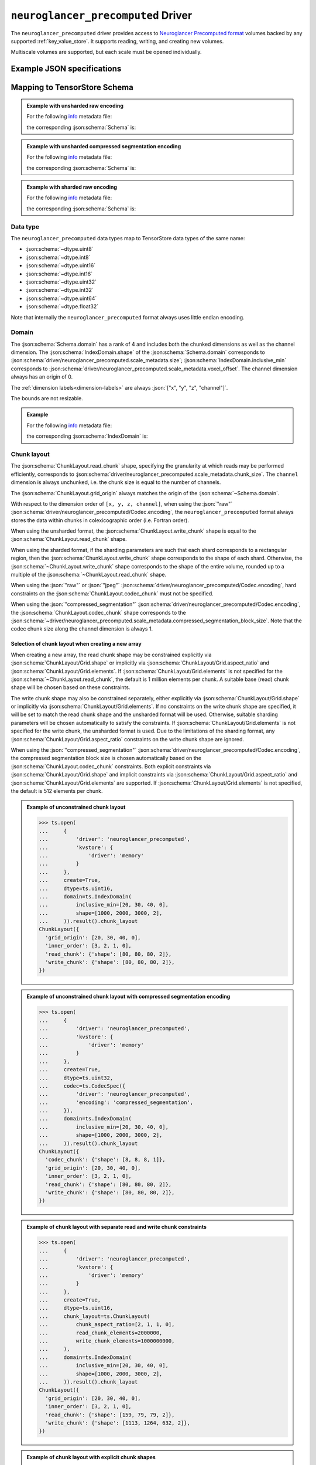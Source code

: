 .. _neuroglancer-precomputed-driver:

``neuroglancer_precomputed`` Driver
===================================

The ``neuroglancer_precomputed`` driver provides access to `Neuroglancer Precomputed format <https://github.com/google/neuroglancer/tree/master/src/datasource/precomputed>`_ volumes backed by any supported :ref:`key_value_store`.  It supports reading, writing, and creating new volumes.

Multiscale volumes are supported, but each scale must be opened individually.

.. json:schema:: driver/neuroglancer_precomputed

Example JSON specifications
---------------------------

.. code-block:: json
   :caption: Example: Opening the first (or only) scale of an existing multiscale volume.

   {
     "driver": "neuroglancer_precomputed",
     "kvstore": "gs://my-bucket/path/to/volume/",
   }


.. code-block:: json
   :caption: Example: Opening an existing scale by index.

   {
     "driver": "neuroglancer_precomputed",
     "kvstore": "gs://my-bucket/path/to/volume/",
     "scale_index": 1
   }


.. code-block:: json
   :caption: Example: Opening an existing scale by resolution.

   {
     "driver": "neuroglancer_precomputed",
     "kvstore": "gs://my-bucket/path/to/volume/",
     "scale_metadata": {
       "resolution": [4, 4, 40]
     }
   }

.. code-block:: json
   :caption: Example: Opening an existing scale by dimension units.

   {
     "driver": "neuroglancer_precomputed",
     "kvstore": "gs://my-bucket/path/to/volume/",
     "schema": {
       "dimension_units": ["4nm", "4nm", "40nm", null]
     }
   }

.. code-block:: json
   :caption: Example: Opening an existing scale by key.

   {
     "driver": "neuroglancer_precomputed",
     "kvstore": "gs://my-bucket/path/to/volume/",
     "scale_metadata": {
       "key": "4_4_40"
     }
   }

.. code-block:: json
   :caption: Example: Creating a new scale in an existing multiscale volume.

   {
     "driver": "neuroglancer_precomputed",
     "kvstore": "gs://my-bucket/path/to/volume/",
     "scale_metadata": {
       "size": [40000, 50000, 10000],
       "encoding": "compressed_segmentation",
       "compressed_segmentation_block_size": [8, 8, 8],
       "chunk_size": [64, 64, 64],
       "resolution": [8, 8, 40]
     }
   }

.. code-block:: json
   :caption: Example: Creating a new multiscale volume.

   {
     "driver": "neuroglancer_precomputed",
     "kvstore": "gs://my-bucket/path/to/volume/",
     "multiscale_metadata": {
       "type": "segmentation",
       "data_type": "uint64",
       "num_channels": 1
     },
     "scale_metadata": {
       "size": [40000, 50000, 10000],
       "encoding": "compressed_segmentation",
       "compressed_segmentation_block_size": [8, 8, 8],
       "chunk_size": [64, 64, 64],
       "resolution": [8, 8, 40]
     }
   }


Mapping to TensorStore Schema
-----------------------------

.. admonition:: Example with unsharded raw encoding
   :class: example

   For the following `info <https://github.com/google/neuroglancer/blob/master/src/neuroglancer/datasource/precomputed/volume.md#info-json-file-specification>`_ metadata file:

   .. doctest-output:: code-block json

      >>> def get_metadata(spec={}, **kwargs):
      ...     context = ts.Context()
      ...     kvstore = {'driver': 'memory'}
      ...     ts.open(dict(spec,
      ...                  driver='neuroglancer_precomputed',
      ...                  kvstore=kvstore),
      ...             context=context,
      ...             create=True,
      ...             **kwargs).result()
      ...     return ts.open(
      ...         {
      ...             'driver': 'json',
      ...             'kvstore': kvstore,
      ...             'path': 'info'
      ...         },
      ...         context=context).result().read().result()[()]
      >>> def get_schema(metadata):
      ...     context = ts.Context()
      ...     kvstore = {'driver': 'memory'}
      ...     ts.open({
      ...         'driver': 'json',
      ...         'kvstore': kvstore,
      ...         'path': 'info'
      ...     },
      ...             context=context).result().write(metadata).result()
      ...     return ts.open(
      ...         {
      ...             'driver': 'neuroglancer_precomputed',
      ...             'kvstore': kvstore
      ...         },
      ...         context=context).result().schema
      >>> metadata = get_metadata({
      ...     'multiscale_metadata': {
      ...         'num_channels': 2,
      ...         'data_type': 'uint8'
      ...     },
      ...     'scale_metadata': {
      ...         'resolution': [8, 8, 8],
      ...         'chunk_size': [100, 200, 300],
      ...         'sharding': None,
      ...         'size': [1000, 2000, 3000],
      ...         'voxel_offset': [20, 30, 40]
      ...     }
      ... })
      >>> metadata  # doctest:+JSON_OUTPUT
      {
        "@type": "neuroglancer_multiscale_volume",
        "data_type": "uint8",
        "num_channels": 2,
        "scales": [ {
            "chunk_sizes": [[100, 200, 300]],
            "encoding": "raw",
            "key": "8_8_8",
            "resolution": [8.0, 8.0, 8.0],
            "size": [1000, 2000, 3000],
            "voxel_offset": [20, 30, 40]
          }],
        "type": "image"
      }

   the corresponding :json:schema:`Schema` is:

   .. doctest-output:: code-block json

      >>> get_schema(metadata).to_json()  # doctest:+JSON_OUTPUT
      {
        "chunk_layout": {
          "grid_origin": [20, 30, 40, 0],
          "inner_order": [3, 2, 1, 0],
          "read_chunk": {"shape": [100, 200, 300, 2]},
          "write_chunk": {"shape": [100, 200, 300, 2]}
        },
        "codec": {"driver": "neuroglancer_precomputed", "encoding": "raw"},
        "dimension_units": [[8.0, "nm"], [8.0, "nm"], [8.0, "nm"], null],
        "domain": {
          "exclusive_max": [1020, 2030, 3040, 2],
          "inclusive_min": [20, 30, 40, 0],
          "labels": ["x", "y", "z", "channel"]
        },
        "dtype": "uint8",
        "rank": 4
      }

.. admonition:: Example with unsharded compressed segmentation encoding
   :class: example

   For the following `info <https://github.com/google/neuroglancer/blob/master/src/neuroglancer/datasource/precomputed/volume.md#info-json-file-specification>`_ metadata file:

   .. doctest-output:: code-block json

      >>> metadata = get_metadata({
      ...     'multiscale_metadata': {
      ...         'num_channels': 2,
      ...         'data_type': 'uint64'
      ...     },
      ...     'scale_metadata': {
      ...         'resolution': [8, 8, 8],
      ...         'chunk_size': [100, 200, 300],
      ...         'sharding': None,
      ...         'size': [1000, 2000, 3000],
      ...         'voxel_offset': [20, 30, 40],
      ...         'encoding': 'compressed_segmentation',
      ...     }
      ... })
      >>> metadata  # doctest:+JSON_OUTPUT
      {
        "@type": "neuroglancer_multiscale_volume",
        "data_type": "uint64",
        "num_channels": 2,
        "scales": [ {
            "chunk_sizes": [[100, 200, 300]],
            "compressed_segmentation_block_size": [8, 8, 8],
            "encoding": "compressed_segmentation",
            "key": "8_8_8",
            "resolution": [8.0, 8.0, 8.0],
            "size": [1000, 2000, 3000],
            "voxel_offset": [20, 30, 40]
          }],
        "type": "segmentation"
      }

   the corresponding :json:schema:`Schema` is:

   .. doctest-output:: code-block json

      >>> get_schema(metadata).to_json()  # doctest:+JSON_OUTPUT
      {
        "chunk_layout": {
          "codec_chunk": {"shape": [8, 8, 8, 1]},
          "grid_origin": [20, 30, 40, 0],
          "inner_order": [3, 2, 1, 0],
          "read_chunk": {"shape": [100, 200, 300, 2]},
          "write_chunk": {"shape": [100, 200, 300, 2]}
        },
        "codec": {"driver": "neuroglancer_precomputed", "encoding": "compressed_segmentation"},
        "dimension_units": [[8.0, "nm"], [8.0, "nm"], [8.0, "nm"], null],
        "domain": {
          "exclusive_max": [1020, 2030, 3040, 2],
          "inclusive_min": [20, 30, 40, 0],
          "labels": ["x", "y", "z", "channel"]
        },
        "dtype": "uint64",
        "rank": 4
      }

.. admonition:: Example with sharded raw encoding
   :class: example

   For the following `info <https://github.com/google/neuroglancer/blob/master/src/neuroglancer/datasource/precomputed/volume.md#info-json-file-specification>`_ metadata file:

   .. doctest-output:: code-block json

      >>> metadata = get_metadata(
      ...     {
      ...         'multiscale_metadata': {
      ...             'num_channels': 2,
      ...             'data_type': 'uint8'
      ...         },
      ...         'scale_metadata': {
      ...             'resolution': [8, 8, 8],
      ...             'chunk_size': [64, 64, 64],
      ...             'size': [34432, 39552, 51508],
      ...             'voxel_offset': [20, 30, 40]
      ...         }
      ...     },
      ...     chunk_layout=ts.ChunkLayout(write_chunk_elements=8000000000),
      ... )
      >>> metadata  # doctest:+JSON_OUTPUT
      {
        "@type": "neuroglancer_multiscale_volume",
        "data_type": "uint8",
        "num_channels": 2,
        "scales": [ {
            "chunk_sizes": [[64, 64, 64]],
            "encoding": "raw",
            "key": "8_8_8",
            "resolution": [8.0, 8.0, 8.0],
            "sharding": {
              "@type": "neuroglancer_uint64_sharded_v1",
              "data_encoding": "gzip",
              "hash": "identity",
              "minishard_bits": 6,
              "minishard_index_encoding": "gzip",
              "preshift_bits": 9,
              "shard_bits": 15
            },
            "size": [34432, 39552, 51508],
            "voxel_offset": [20, 30, 40]
          }],
        "type": "image"
      }

   the corresponding :json:schema:`Schema` is:

   .. doctest-output:: code-block json

      >>> get_schema(metadata).to_json()  # doctest:+JSON_OUTPUT
      {
        "chunk_layout": {
          "grid_origin": [20, 30, 40, 0],
          "inner_order": [3, 2, 1, 0],
          "read_chunk": {"shape": [64, 64, 64, 2]},
          "write_chunk": {"shape": [2048, 2048, 2048, 2]}
        },
        "codec": {
          "driver": "neuroglancer_precomputed",
          "encoding": "raw",
          "shard_data_encoding": "gzip"
        },
        "dimension_units": [[8.0, "nm"], [8.0, "nm"], [8.0, "nm"], null],
        "domain": {
          "exclusive_max": [34452, 39582, 51548, 2],
          "inclusive_min": [20, 30, 40, 0],
          "labels": ["x", "y", "z", "channel"]
        },
        "dtype": "uint8",
        "rank": 4
      }

Data type
~~~~~~~~~

The ``neuroglancer_precomputed`` data types map to TensorStore data types of the
same name:

- :json:schema:`~dtype.uint8`
- :json:schema:`~dtype.int8`
- :json:schema:`~dtype.uint16`
- :json:schema:`~dtype.int16`
- :json:schema:`~dtype.uint32`
- :json:schema:`~dtype.int32`
- :json:schema:`~dtype.uint64`
- :json:schema:`~dtype.float32`

Note that internally the ``neuroglancer_precomputed`` format always uses little
endian encoding.

Domain
~~~~~~

The :json:schema:`Schema.domain` has a rank of 4 and includes both the chunked
dimensions as well as the channel dimension.  The
:json:schema:`IndexDomain.shape` of the :json:schema:`Schema.domain` corresponds
to :json:schema:`driver/neuroglancer_precomputed.scale_metadata.size`;
:json:schema:`IndexDomain.inclusive_min` corresponds to
:json:schema:`driver/neuroglancer_precomputed.scale_metadata.voxel_offset`.  The
channel dimension always has an origin of 0.

The :ref:`dimension labels<dimension-labels>` are always :json:`["x", "y", "z",
"channel"]`.

The bounds are not resizable.

.. admonition:: Example
   :class: example

   For the following `info <https://github.com/google/neuroglancer/blob/master/src/neuroglancer/datasource/precomputed/volume.md#info-json-file-specification>`_ metadata file:

   .. doctest-output:: code-block json

      >>> metadata = get_metadata({
      ...     'multiscale_metadata': {
      ...         'num_channels': 2,
      ...         'data_type': 'uint8'
      ...     },
      ...     'scale_metadata': {
      ...         'resolution': [8, 8, 8],
      ...         'chunk_size': [64, 64, 64],
      ...         'size': [1000, 2000, 3000],
      ...         'voxel_offset': [20, 30, 40]
      ...     }
      ... })
      >>> metadata  # doctest:+JSON_OUTPUT
      {
        "@type": "neuroglancer_multiscale_volume",
        "data_type": "uint8",
        "num_channels": 2,
        "scales": [ {
            "chunk_sizes": [[64, 64, 64]],
            "encoding": "raw",
            "key": "8_8_8",
            "resolution": [8.0, 8.0, 8.0],
            "size": [1000, 2000, 3000],
            "voxel_offset": [20, 30, 40]
          }],
        "type": "image"
      }

   the corresponding :json:schema:`IndexDomain` is:

   .. doctest-output:: code-block json

      >>> get_schema(metadata).domain.to_json()  # doctest:+JSON_OUTPUT
      {
        "exclusive_max": [1020, 2030, 3040, 2],
        "inclusive_min": [20, 30, 40, 0],
        "labels": ["x", "y", "z", "channel"]
      }

Chunk layout
~~~~~~~~~~~~

The :json:schema:`ChunkLayout.read_chunk` shape, specifying the granularity at
which reads may be performed efficiently, corresponds to
:json:schema:`driver/neuroglancer_precomputed.scale_metadata.chunk_size`.  The
``channel`` dimension is always unchunked, i.e. the chunk size is equal to the
number of channels.

The :json:schema:`ChunkLayout.grid_origin` always matches the origin of the
:json:schema:`~Schema.domain`.

With respect to the dimension order of ``[x, y, z, channel]``, when using the
:json:`"raw"` :json:schema:`driver/neuroglancer_precomputed/Codec.encoding`, the
``neuroglancer_precomputed`` format always stores the data within chunks in
colexicographic order (i.e. Fortran order).

When using the unsharded format, the :json:schema:`ChunkLayout.write_chunk`
shape is equal to the :json:schema:`ChunkLayout.read_chunk` shape.

When using the sharded format, if the sharding parameters are such that each
shard corresponds to a rectangular region, then the
:json:schema:`ChunkLayout.write_chunk` shape corresponds to the shape of each
shard.  Otherwise, the :json:schema:`~ChunkLayout.write_chunk` shape corresponds
to the shape of the entire volume, rounded up to a multiple of the
:json:schema:`~ChunkLayout.read_chunk` shape.

When using the :json:`"raw"` or :json:`"jpeg"`
:json:schema:`driver/neuroglancer_precomputed/Codec.encoding`, hard constraints
on the :json:schema:`ChunkLayout.codec_chunk` must not be specified.

When using the :json:`"compressed_segmentation"`
:json:schema:`driver/neuroglancer_precomputed/Codec.encoding`, the
:json:schema:`ChunkLayout.codec_chunk` shape corresponds to the
:json:schema:`~driver/neuroglancer_precomputed.scale_metadata.compressed_segmentation_block_size`.
Note that the codec chunk size along the channel dimension is always 1.

Selection of chunk layout when creating a new array
^^^^^^^^^^^^^^^^^^^^^^^^^^^^^^^^^^^^^^^^^^^^^^^^^^^

When creating a new array, the read chunk shape may be constrained explicitly
via :json:schema:`ChunkLayout/Grid.shape` or implicitly via
:json:schema:`ChunkLayout/Grid.aspect_ratio` and
:json:schema:`ChunkLayout/Grid.elements`.  If
:json:schema:`ChunkLayout/Grid.elements` is not specified for the
:json:schema:`~ChunkLayout.read_chunk`, the default is 1 million elements per
chunk.  A suitable base (read) chunk shape will be chosen based on these
constraints.

The write chunk shape may also be constrained separately, either explicitly via
:json:schema:`ChunkLayout/Grid.shape` or implicitly via
:json:schema:`ChunkLayout/Grid.elements`.  If no constraints on the write chunk
shape are specified, it will be set to match the read chunk shape and the
unsharded format will be used.  Otherwise, suitable sharding parameters will be
chosen automatically to satisfy the constraints.  If
:json:schema:`ChunkLayout/Grid.elements` is not specified for the write chunk,
the unsharded format is used.  Due to the limitations of the sharding format,
any :json:schema:`ChunkLayout/Grid.aspect_ratio` constraints on the write chunk
shape are ignored.

When using the :json:`"compressed_segmentation"`
:json:schema:`driver/neuroglancer_precomputed/Codec.encoding`, the compressed
segmentation block size is chosen automatically based on the
:json:schema:`ChunkLayout.codec_chunk` constraints.  Both explicit constraints
via :json:schema:`ChunkLayout/Grid.shape` and implicit constraints via
:json:schema:`ChunkLayout/Grid.aspect_ratio` and
:json:schema:`ChunkLayout/Grid.elements` are supported.  If
:json:schema:`ChunkLayout/Grid.elements` is not specified, the default is 512
elements per chunk.

.. admonition:: Example of unconstrained chunk layout
   :class: example

   >>> ts.open(
   ...     {
   ...         'driver': 'neuroglancer_precomputed',
   ...         'kvstore': {
   ...             'driver': 'memory'
   ...         }
   ...     },
   ...     create=True,
   ...     dtype=ts.uint16,
   ...     domain=ts.IndexDomain(
   ...         inclusive_min=[20, 30, 40, 0],
   ...         shape=[1000, 2000, 3000, 2],
   ...     )).result().chunk_layout
   ChunkLayout({
     'grid_origin': [20, 30, 40, 0],
     'inner_order': [3, 2, 1, 0],
     'read_chunk': {'shape': [80, 80, 80, 2]},
     'write_chunk': {'shape': [80, 80, 80, 2]},
   })

.. admonition:: Example of unconstrained chunk layout with compressed segmentation encoding
   :class: example

   >>> ts.open(
   ...     {
   ...         'driver': 'neuroglancer_precomputed',
   ...         'kvstore': {
   ...             'driver': 'memory'
   ...         }
   ...     },
   ...     create=True,
   ...     dtype=ts.uint32,
   ...     codec=ts.CodecSpec({
   ...         'driver': 'neuroglancer_precomputed',
   ...         'encoding': 'compressed_segmentation',
   ...     }),
   ...     domain=ts.IndexDomain(
   ...         inclusive_min=[20, 30, 40, 0],
   ...         shape=[1000, 2000, 3000, 2],
   ...     )).result().chunk_layout
   ChunkLayout({
     'codec_chunk': {'shape': [8, 8, 8, 1]},
     'grid_origin': [20, 30, 40, 0],
     'inner_order': [3, 2, 1, 0],
     'read_chunk': {'shape': [80, 80, 80, 2]},
     'write_chunk': {'shape': [80, 80, 80, 2]},
   })

.. admonition:: Example of chunk layout with separate read and write chunk constraints
   :class: example

   >>> ts.open(
   ...     {
   ...         'driver': 'neuroglancer_precomputed',
   ...         'kvstore': {
   ...             'driver': 'memory'
   ...         }
   ...     },
   ...     create=True,
   ...     dtype=ts.uint16,
   ...     chunk_layout=ts.ChunkLayout(
   ...         chunk_aspect_ratio=[2, 1, 1, 0],
   ...         read_chunk_elements=2000000,
   ...         write_chunk_elements=1000000000,
   ...     ),
   ...     domain=ts.IndexDomain(
   ...         inclusive_min=[20, 30, 40, 0],
   ...         shape=[1000, 2000, 3000, 2],
   ...     )).result().chunk_layout
   ChunkLayout({
     'grid_origin': [20, 30, 40, 0],
     'inner_order': [3, 2, 1, 0],
     'read_chunk': {'shape': [159, 79, 79, 2]},
     'write_chunk': {'shape': [1113, 1264, 632, 2]},
   })

.. admonition:: Example of chunk layout with explicit chunk shapes
   :class: example

   >>> ts.open(
   ...     {
   ...         'driver': 'neuroglancer_precomputed',
   ...         'kvstore': {
   ...             'driver': 'memory'
   ...         }
   ...     },
   ...     create=True,
   ...     dtype=ts.uint16,
   ...     chunk_layout=ts.ChunkLayout(
   ...         read_chunk_shape=[64, 64, 64, 2],
   ...         write_chunk_shape=[512, 512, 512, 2],
   ...     ),
   ...     domain=ts.IndexDomain(
   ...         inclusive_min=[20, 30, 40, 0],
   ...         shape=[1000, 2000, 3000, 2],
   ...     )).result().chunk_layout
   ChunkLayout({
     'grid_origin': [20, 30, 40, 0],
     'inner_order': [3, 2, 1, 0],
     'read_chunk': {'shape': [64, 64, 64, 2]},
     'write_chunk': {'shape': [512, 512, 512, 2]},
   })

Codec
~~~~~

Within the :json:schema:`Schema.codec`, the compression parameters are
represented in the same way as in the
:json:schema:`~driver/neuroglancer_precomputed.scale_metadata`:

.. json:schema:: driver/neuroglancer_precomputed/Codec

It is an error to specify any other :json:schema:`Codec.driver`.

Fill value
~~~~~~~~~~

The ``neuroglancer_precomputed`` format does not support specifying a fill
value.  TensorStore always assumes a fill value of :json:`0`.

Dimension Units
~~~~~~~~~~~~~~~

The dimension units of the first three (``x``, ``y``, and ``z``) dimensions
always have a base unit of :json:`"nm"`; the multiplier corresponds to the
:json:schema:`~driver/neuroglancer_precomputed.scale_metadata.resolution`.  It
is an error to specify a base unit other than :json:`"nm"` for these dimensions.

The final (``channel``) dimension always has an unspecified base unit.  It is an
error to specify a unit for this dimension.

When creating a new scale, if neither :json:schema:`~Schema.dimension_units` nor
:json:schema:`~driver/neuroglancer_precomputed.scale_metadata.resolution` is
specified, a unit of :json:`"1nm"` is used by default.

When opening an existing scale, the scale to open may be selected based on the
specified :json:schema:`~Schema.dimension_units`.

Limitations
-----------

Resizing is not supported.

.. warning:: Writing to volumes in the sharded format is supported,
   but because updating a shard requires rewriting it entirely, write
   operations may be very inefficient unless special care is taken:

   1. It is most efficient to group writes by shard (i.e. according to the
      :json:schema:`ChunkLayout.write_chunk` shape).

   2. The temporary memory required to write a shard is 2 to 3 times the size of
      the shard.  It is therefore advised that the shards be kept as small as
      possible (while still avoiding an excess number of objects in the
      underlying :ref:`key-value store<key_value_store>`).
